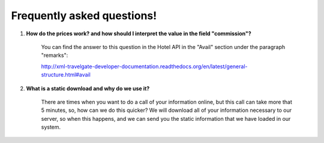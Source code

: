 ###########################
Frequently asked questions! 
###########################

#. **How do the prices work? and how should I interpret the value in the field "commission"?**

    You can find the answer to this question in the Hotel API in the "Avail" section under the paragraph "remarks":

    http://xml-travelgate-developer-documentation.readthedocs.org/en/latest/general-structure.html#avail

#. **What is a static download and why do we use it?**

    There are times when you want to do a call of your information online, 
    but this call can take more that 5 minutes, so, how can we do this quicker?
    We will download all of your information necessary to our server,
    so when this happens, and we can send you the static information
    that we have loaded in our system.
